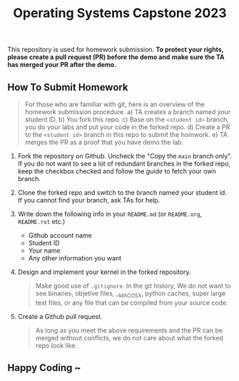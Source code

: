 #+TITLE: Operating Systems Capstone 2023
#+OPTIONS: toc:nil

This repository is used for homework submission.
*To protect your rights, please create a pull request (PR) before the demo and*
*make sure the TA has merged your PR after the demo.*

** How To Submit Homework

#+BEGIN_QUOTE
For those who are familiar with git, here is an overview of the homework
submission procedure.
a) TA creates a branch named your student ID.
b) You fork this repo.
c) Base on the =<student id>= branch, you do your labs and put your code in the
   forked repo.
d) Create a PR to the =<student id>= branch in this repo to submit the homwork.
e) TA merges the PR as a proof that you have demo the lab. 
#+END_QUOTE

1. Fork the repository on Github.
   Uncheck the "Copy the =main= branch only".
   If you do not want to see a lot of redundant branches in the forked repo,
   keep the checkbox checked and follow the [[git-usage.org][guide]] to fetch your own branch.

2. Clone the forked repo and switch to the branch named your student id. If you
   cannot find your branch, ask TAs for help.

3. Write down the following info in your =README.md= (or =README.org=,
   =README.rst= etc.)
   + Github account name
   + Student ID
   + Your name
   + Any other information you want

4. Design and implement your kernel in the forked repository.
   #+BEGIN_QUOTE
   Make good use of =.gitignore=. In the git history, We do not want to see
   binaries, objetive files, __MACOSX, python caches, super large test files,
   or any file that can be compiled from your source code.
   #+END_QUOTE

5. Create a Github pull request.
   #+BEGIN_QUOTE
   As long as you meet the above requirements and the PR can be merged without
   conflicts, we do not care about what the forked repo look like.
   #+END_QUOTE

** Happy Coding ~
